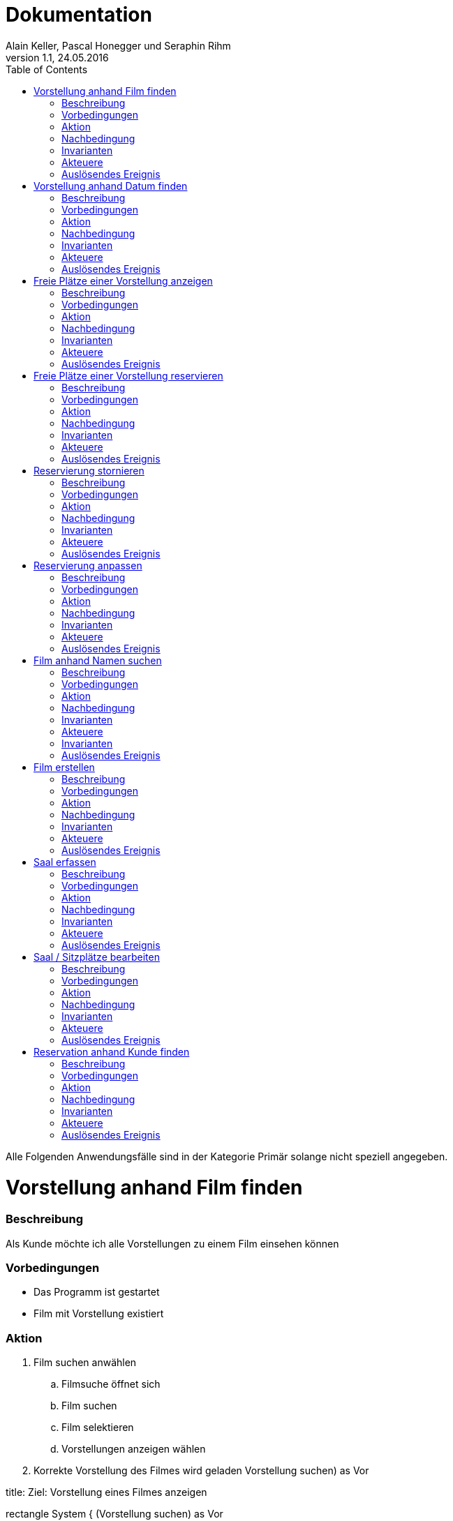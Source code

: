 Dokumentation
=============
Alain Keller, Pascal Honegger und Seraphin Rihm
Version 1.1, 24.05.2016
:toc:

Alle Folgenden Anwendungsfälle sind in der Kategorie Primär solange nicht speziell angegeben. 



= Vorstellung anhand Film finden
=== Beschreibung
Als Kunde möchte ich alle Vorstellungen zu einem Film einsehen können

=== Vorbedingungen
* Das Programm ist gestartet
* Film mit Vorstellung existiert

=== Aktion
. Film suchen anwählen
.. Filmsuche öffnet sich
.. Film suchen
.. Film selektieren
.. Vorstellungen anzeigen wählen
. Korrekte Vorstellung des Filmes wird geladen
Vorstellung suchen) as Vor

[uml,file="media/use_VorstellungVonFilm.png"]
--
title: Ziel: Vorstellung eines Filmes anzeigen

:User: as User

rectangle System {
    (Vorstellung suchen) as Vor
    
    note right of Vor : Film selektiert
    
    User -right-> Vor
}
--

=== Nachbedingung
Erfolg: Korrekte Vorstellungen werden angezeigt

Fehlschlag: Falsche Daten werden angezeigt

=== Invarianten
Keine veränderten Daten

=== Akteuere
Angestellter, Client

=== Auslösendes Ereignis
User möchte eine Vorstellung finden



= Vorstellung anhand Datum finden
=== Beschreibung
Als Kunde möchte ich alle Vorstellungen zu einem Film einsehen können

=== Vorbedingungen
* Das Programm ist gestartet
* Vorstellung am korrekten Datum existiert

=== Aktion
. Vorestellung suchen anwählen
.. Vorestellung suchen öffnet sich
.. Datum eingeben
. Korrekte Vorstellungen werden geladen

[uml,file="media/use_VorstellungVonDatum.png"]
--
title: Ziel: Vorstellung an einem Datum anzeigen

:User: as User

rectangle System {
    (Vorstellung suchen) as Vor
    
    note right of Vor : Datum im GUI eingetragen
    
    User -right-> Vor
}
--

=== Nachbedingung
Erfolg: Korrekte Vorstellungen werden angezeigt

Fehlschlag: Falsche Daten werden angezeigt

=== Invarianten
Keine veränderten Daten

=== Akteuere
Angestellter, Client

=== Auslösendes Ereignis
User möchte eine Vorstellung finden



= Freie Plätze einer Vorstellung anzeigen
=== Beschreibung
Als Kunde möchte ich alle alle freien Plätze erfahren, damit ich einen reservieren kann

=== Vorbedingungen
* Das Programm ist gestartet
* Vorstellung mit freien Sitzen existiert

=== Aktion
. Vorstellung suchen anwählen
.. Vorstellung suchen öffnet sich
.. Vorstellung mit freien Sitzplätzen selektieren
.. Platz reservieren anwählen
... Platz reservieren öffnet sich
... Freie Plätze sind ersichtlich
.... Besetzte Plätze sind markiert
.... Selektierte Plätze sind hervorgehoben

[uml,file="media/use_FreiePlätzeVorstellung.png"]
--
title: Ziel: Reservationen einer Vorstellung anzeigen

:User: as User

rectangle System {
    (Reservation suchen) as Res
    
    note right of Res : Vorstellung selektiert
    
    User -right-> Res
}
--

=== Nachbedingung
Erfolg: Korrekte Vorstellungen werden angezeigt

Fehlschlag: Falsche Daten werden angezeigt

=== Invarianten
Keine veränderten Daten

=== Akteuere
Angestellter, Client

=== Auslösendes Ereignis
User möchte eine Vorstellung finden



= Freie Plätze einer Vorstellung reservieren
=== Beschreibung
Als Kunde möchte ich eine Vorstellung reservieren können

=== Vorbedingungen
* UseCase "Freie Plätze einer Vorstellung anzeigen"

=== Aktion
. User auswählen
.. Wird in ReservationsModul übernommen
. Freie Sitzplätze sind ersichtlich
.. Anzahl zu reservierenden Plätze eingeben
.. Sitzplätze auswählen
. Reservation speichern

[uml,file="media/use_ReservationVonVorstellung.png"]
--
title: Ziel: Reservationen einer Vorstellung anzeigen

:User: as User

rectangle System {
    (Freie Sitzplätze reservieren) as UseUser
    
    note right of UseUser : User auswählen
    
    User -right-> UseUser
}
--

=== Nachbedingung
Erfolg: Korrekte Vorstellungen werden angezeigt
Fehlschlag: Falsche Daten werden angezeigt

=== Invarianten
Keine veränderten Daten

=== Akteuere
Angestellter, Client

=== Auslösendes Ereignis
User möchte eine Vorstellung finden



= Reservierung stornieren
=== Beschreibung
Als Kunde möchte seine Reservation stornieren

=== Vorbedingungen
* Das Programm ist gestartet
* UseCase "Vorstellung reservieren"

=== Aktion
. Reservationen anzeigen anwählen
.. Reservationen anzeigen öffnet sich
.. Gewünschte Reservation suchen
.. Reservation über "Reservation stornieren" stornieren
. Reservation ist storniert

[uml,file="media/use_ReservierungStornieren.png"]
--
title: Ziel: Reservierung stornieren

:User: as User

rectangle System {
    (Reservation stornieren) as UseUser
    
    note right of UseUser : Reservation auswählen
    
    User -right-> UseUser
}
--

=== Nachbedingung
Erfolg: Die Reservation wurde erfolgreich storniert und die Plätze sind wieder freigegeben
Fehlschlag: Die Plätze sind immer noch vom Kunden reserviert

=== Invarianten
Vorstellung

=== Akteuere
User, Client

=== Auslösendes Ereignis
Ein User möchte seine Reservation stornieren.



= Reservierung anpassen
=== Beschreibung
Ein Kunde möchte seine Reservierung anpassen. Er möchte zwei weitere Sitze Reservieren

=== Vorbedingungen
* Das Programm ist gestartet
* Der Kunde ist erfasst
* Kunde hat eine Reservation gemacht

=== Aktion
. Reservationen des Kundes anzeigen
.. Reservation auswählen
.. Reservation wird angezeigt
. Sitze hinzufügen
.. Speichern

[uml,file="media/use_ReservierungAnpassen.png"]
--
title: Ziel: Vorstellung an einem Datum anzeigen

:User: as User

rectangle System {
    (Sitze hinzufügen) as UseUser
    
    note right of UseUser : Reservation des User ist ausgewählt
    
    User -right-> UseUser
}
--

=== Nachbedingung
Erfolg: Die Anpassung war erfolgreich, der Reservation des Kundens wurden zwei weitere Sitze hinzugefügt
Fehlschlag: Es war nicht möglich die Reservation anzupassen. Die zwei Sitze wurden nicht reserviert

=== Invarianten
Keine veränderten Daten

=== Akteuere
User, Client

=== Auslösendes Ereignis
Ein Kunde möchte seine Reservation ändern.



= Film anhand Namen suchen
=== Beschreibung
Als Kunde möchte ich einen Film finden können, von welchem ich nur den Namen kenne.

=== Vorbedingungen
* Das Programm ist gestartet
* Gewünschter Film ist im System vorhanden

=== Aktion
. Film suchen anwählen
.. Filmsuche öffnet sich
.. Namen eingeben
.. Film suchen
. Gesuchter Film wird gefunden

[uml,file="media/use_FilmeAnhandNameSuchen.png"]
--
title: Ziel: Filme filtern

:User: as User

rectangle System {
    User -up-> (Film suchen)
}
--

=== Nachbedingung
Erfolg: Der korrekte Film wird gefunden
Fehlschlag: Falsche Daten werden angezeigt

=== Invarianten
Keine veränderten Daten

=== Akteuere
User, Client

=== Invarianten
Keine 

=== Auslösendes Ereignis
Ein neuer Film soll im Kino angeboten werden



= Film erstellen
=== Beschreibung
Als Kino möchte ich in der Lage sein, neue Filme zu erfassen.

=== Vorbedingungen
* Das Programm ist gestartet

=== Aktion
. Film erfassen anwählen
.. Film erfassen öffnet sich
.. Daten für den Film eintragen
.. Dialog bestätigen
. Film ist erfasst

[uml,file="media/use_FilmErstellen.png"]
--
title: Ziel: Film erstellen

:User: as User

rectangle System {
    User -up-> (Film erstellen)
}
--

=== Nachbedingung
Erfolg: Film korrekt erfasst. Kann in anderen Modulen verwendet werden.
Fehlschlag: Daten wurden nicht korrekt gespeichert

=== Invarianten
Alle Daten ausser Säle und Sitzplätze

=== Akteuere
User, Client

=== Auslösendes Ereignis
User will neun Saal erfassen



= Saal erfassen
=== Beschreibung
Als User möchte ich einen neuen Saal mit Sitzplätzen erfassen

=== Vorbedingungen
* Das Programm ist gestartet

=== Aktion
. Saal Erfassungsmaske öffnen
.. Erfassungsmaske öffnet sich
.. User erstellt einen neuen Saal
.. User erstellt Sitzplätze für neuen Saal
. Die Daten werden auf der Datenbank geupdatet

[uml,file="media/use_SaalErfassen.png"]
--
title: Ziel: Neuen Saal erfassen

:User: as User

rectangle System {
    User -right-> (Saal erfassen)
}
--

=== Nachbedingung
Erfolg: Die Änderungen werden korrekt übernommen und sind beim nächsten logon immernoch vorhanden
Fehlschlag: Daten wurden nicht korrekt gespeichert

=== Invarianten
Alle Daten ausser Säle und Sitzplätze

=== Akteuere
User, Client

=== Auslösendes Ereignis
User will neun Saal erfassen



= Saal / Sitzplätze bearbeiten
=== Beschreibung
Als User möchte ich erfasste Säle und die sitzplätze eines Saales bearbeiten können

=== Vorbedingungen
* Das Programm ist gestartet
* Es sind Säle und Sitzplätze erfast

=== Aktion
. Bearbeitungsmaske öffnen
.. Bearbeitungsmaske öffnet sich
.. Der User wählt einen Saal aus
.. Der User kann nun diesen Saal und seine Sitzplätze bearbeiten
. Die Daten werden auf der Datenbank geupdatet

[uml,file="media/use_SaalSitzeBearbeiten.png"]
--
title: Ziel: Saal und Sitzplätze editieren

:User: as User

rectangle System {
    (Saal editieren) as EditRoom
    
    note right of EditRoom : Saal ausgewählt
    
    User -> EditRoom
    EditRoom -down-> (Sitzplätze editieren)
}
--

=== Nachbedingung
Erfolg: Die Änderungen werden korrekt übernommen und sind beim nächsten logon immernoch vorhanden
Fehlschlag: Daten wurden nicht korrekt gespeichert

=== Invarianten
Alle Daten ausser Säle und Sitzplätze

=== Akteuere
User, Client

=== Auslösendes Ereignis
User möchte einen Saal anpassen



= Reservation anhand Kunde finden
=== Beschreibung
Als User möchte ich alle Reservationen eines Kunden finden

=== Vorbedingungen
* Das Programm ist gestartet
* Der Kunde ist erfasst

=== Aktion
. Reservationsfilter asuwählen
.. Reservationsfilterung öffnet sich
.. User gibt Kunden Name oder Telefonnummer ein
. Reservationen des Kundes werden zurückgegeben
. Reservation selektieren für mehr Detais

[uml,file="media/use_ReservationAnhandUser.png"]
--
title: Ziel: Reservation von Kunde finden

:User: as User

rectangle System {
    (Reservation suchen) as Res
    
    note right of Res : User ausgewählt
    
    User -> Res
}
--

=== Nachbedingung
Erfolg: Alle Reservationen des Kundes werden angzeigt
Fehlschlag: Reservationen werden nicht angezeigt

=== Invarianten
Keine veränderten Daten

=== Akteuere
User, Client

=== Auslösendes Ereignis
User möchte Reservationen von Kude finden